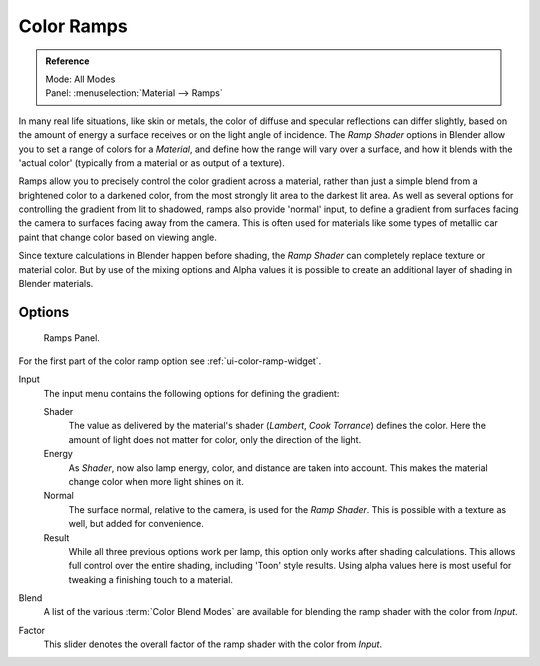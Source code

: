 
***********
Color Ramps
***********

.. admonition:: Reference
   :class: refbox

   | Mode:     All Modes
   | Panel:    :menuselection:`Material --> Ramps`

In many real life situations, like skin or metals,
the color of diffuse and specular reflections can differ slightly,
based on the amount of energy a surface receives or on the light angle of incidence.
The *Ramp Shader* options in Blender allow you to set a range of colors for a *Material*,
and define how the range will vary over a surface, and how it blends with the 'actual color'
(typically from a material or as output of a texture).

Ramps allow you to precisely control the color gradient across a material,
rather than just a simple blend from a brightened color to a darkened color,
from the most strongly lit area to the darkest lit area.
As well as several options for controlling the gradient from lit to shadowed,
ramps also provide 'normal' input,
to define a gradient from surfaces facing the camera to surfaces facing away from the camera.
This is often used for materials like some types of metallic car paint that change color based
on viewing angle.

Since texture calculations in Blender happen before shading,
the *Ramp Shader* can completely replace texture or material color. But by use of
the mixing options and Alpha values it is possible to create an additional layer of shading in
Blender materials.


Options
=======

.. figure:: /images/render_blender-render_materials_properties_ramps_panel.png

   Ramps Panel.

For the first part of the color ramp option see :ref:`ui-color-ramp-widget`.

Input
   The input menu contains the following options for defining the gradient:

   Shader
      The value as delivered by the material's shader (*Lambert*, *Cook Torrance*) defines the color.
      Here the amount of light does not matter for color, only the direction of the light.
   Energy
      As *Shader*, now also lamp energy, color, and distance are taken into account.
      This makes the material change color when more light shines on it.
   Normal
      The surface normal, relative to the camera, is used for the *Ramp Shader*.
      This is possible with a texture as well, but added for convenience.
   Result
      While all three previous options work per lamp, this option only works after shading calculations.
      This allows full control over the entire shading, including 'Toon' style results.
      Using alpha values here is most useful for tweaking a finishing touch to a material.
Blend
   A list of the various :term:`Color Blend Modes` are
   available for blending the ramp shader with the color from *Input*.
Factor
   This slider denotes the overall factor of the ramp shader with the color from *Input*.
